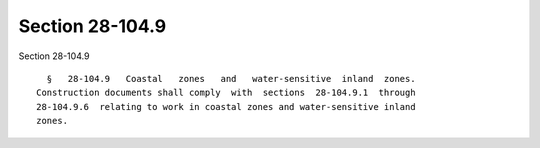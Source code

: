 Section 28-104.9
================

Section 28-104.9 ::    
        
     
        §   28-104.9   Coastal   zones   and   water-sensitive  inland  zones.
      Construction documents shall comply  with  sections  28-104.9.1  through
      28-104.9.6  relating to work in coastal zones and water-sensitive inland
      zones.
    
    
    
    
    
    
    
